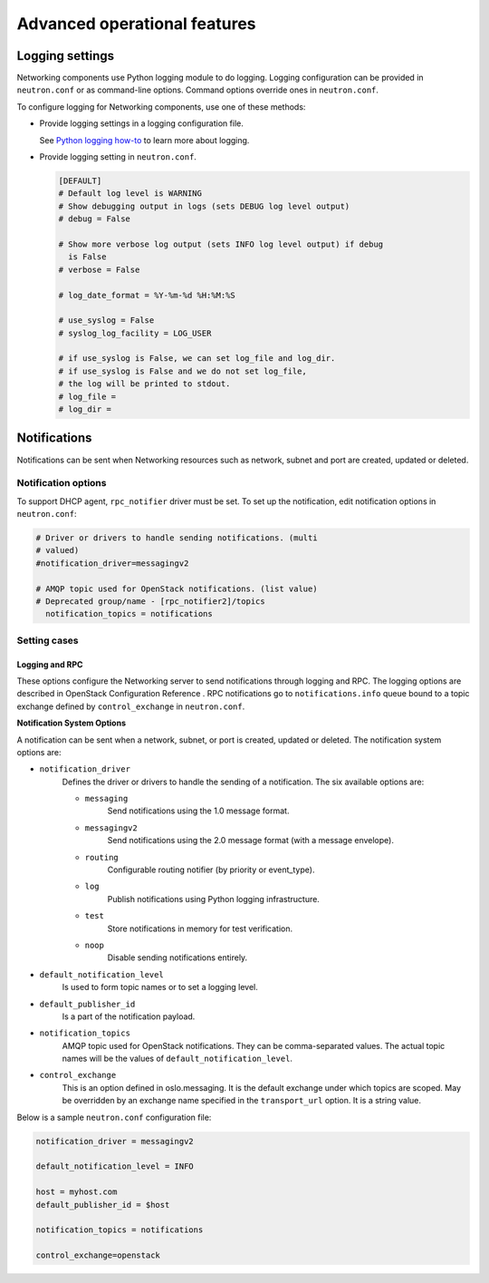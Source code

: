 =============================
Advanced operational features
=============================

Logging settings
~~~~~~~~~~~~~~~~

Networking components use Python logging module to do logging. Logging
configuration can be provided in ``neutron.conf`` or as command-line
options. Command options override ones in ``neutron.conf``.

To configure logging for Networking components, use one of these
methods:

-  Provide logging settings in a logging configuration file.

   See `Python logging
   how-to <http://docs.python.org/howto/logging.html>`__ to learn more
   about logging.

-  Provide logging setting in ``neutron.conf``.

   .. code-block:: ini

      [DEFAULT]
      # Default log level is WARNING
      # Show debugging output in logs (sets DEBUG log level output)
      # debug = False

      # Show more verbose log output (sets INFO log level output) if debug
        is False
      # verbose = False

      # log_date_format = %Y-%m-%d %H:%M:%S

      # use_syslog = False
      # syslog_log_facility = LOG_USER

      # if use_syslog is False, we can set log_file and log_dir.
      # if use_syslog is False and we do not set log_file,
      # the log will be printed to stdout.
      # log_file =
      # log_dir =

Notifications
~~~~~~~~~~~~~

Notifications can be sent when Networking resources such as network,
subnet and port are created, updated or deleted.

Notification options
--------------------

To support DHCP agent, ``rpc_notifier`` driver must be set. To set up the
notification, edit notification options in ``neutron.conf``:

.. code-block:: ini

   # Driver or drivers to handle sending notifications. (multi
   # valued)
   #notification_driver=messagingv2

   # AMQP topic used for OpenStack notifications. (list value)
   # Deprecated group/name - [rpc_notifier2]/topics
     notification_topics = notifications

Setting cases
-------------

Logging and RPC
^^^^^^^^^^^^^^^

These options configure the Networking server to send notifications
through logging and RPC. The logging options are described in OpenStack
Configuration Reference . RPC notifications go to ``notifications.info``
queue bound to a topic exchange defined by ``control_exchange`` in
``neutron.conf``.

**Notification System Options**

A notification can be sent when a network, subnet, or port is created,
updated or deleted. The notification system options are:

* ``notification_driver``
    Defines the driver or drivers to handle the sending of a notification.
    The six available options are:

    * ``messaging``
        Send notifications using the 1.0 message format.
    * ``messagingv2``
        Send notifications using the 2.0 message format (with a message
        envelope).
    * ``routing``
        Configurable routing notifier (by priority or event_type).
    * ``log``
        Publish notifications using Python logging infrastructure.
    * ``test``
        Store notifications in memory for test verification.
    * ``noop``
        Disable sending notifications entirely.
* ``default_notification_level``
    Is used to form topic names or to set a logging level.
* ``default_publisher_id``
    Is a part of the notification payload.
* ``notification_topics``
    AMQP topic used for OpenStack notifications. They can be comma-separated
    values. The actual topic names will be the values of
    ``default_notification_level``.
* ``control_exchange``
    This is an option defined in oslo.messaging. It is the default exchange
    under which topics are scoped. May be overridden by an exchange name
    specified in the ``transport_url`` option. It is a string value.

Below is a sample ``neutron.conf`` configuration file:

.. code-block:: ini

    notification_driver = messagingv2

    default_notification_level = INFO

    host = myhost.com
    default_publisher_id = $host

    notification_topics = notifications

    control_exchange=openstack
